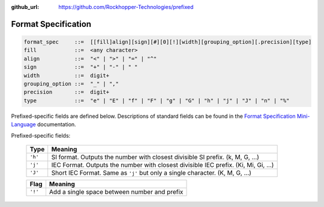..
  Copyright 2017 - 2020 Avram Lubkin, All Rights Reserved

  This Source Code Form is subject to the terms of the Mozilla Public
  License, v. 2.0. If a copy of the MPL was not distributed with this
  file, You can obtain one at http://mozilla.org/MPL/2.0/.

:github_url: https://github.com/Rockhopper-Technologies/prefixed

Format Specification
====================

.. code-block::

    format_spec     ::=  [[fill]align][sign][#][0][!][width][grouping_option][.precision][type]
    fill            ::=  <any character>
    align           ::=  "<" | ">" | "=" | "^"
    sign            ::=  "+" | "-" | " "
    width           ::=  digit+
    grouping_option ::=  "_" | ","
    precision       ::=  digit+
    type            ::=  "e" | "E" | "f" | "F" | "g" | "G" | "h" | "j" | "J" | "n" | "%"


Prefixed-specific fields are defined below. Descriptions of standard fields can be found in
the `Format Specification Mini-Language`_ documentation.

Prefixed-specific fields:

  +---------+----------------------------------------------------------+
  | Type    | Meaning                                                  |
  +=========+==========================================================+
  | ``'h'`` | SI format. Outputs the number with closest divisible     |
  |         | SI prefix. (k, M, G, ...)                                |
  +---------+----------------------------------------------------------+
  | ``'j'`` | IEC Format. Outputs the number with closest divisible    |
  |         | IEC prefix. (Ki, Mi, Gi, ...)                            |
  +---------+----------------------------------------------------------+
  | ``'J'`` | Short IEC Format. Same as ``'j'`` but only a single      |
  |         | character.   (K, M, G, ...)                              |
  +---------+----------------------------------------------------------+

  +---------+----------------------------------------------------------+
  | Flag    | Meaning                                                  |
  +=========+==========================================================+
  | ``'!'`` | Add a single space between number and prefix             |
  +---------+----------------------------------------------------------+

  .. _Format Specification Mini-Language: https://docs.python.org/3/library/string.html#formatspec